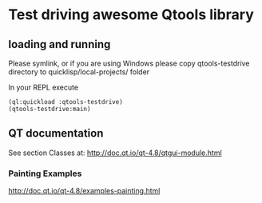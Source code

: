 * Test driving awesome Qtools library


** loading and running

Please symlink, or if you are using Windows please copy qtools-testdrive
directory to quicklisp/local-projects/ folder

In your REPL execute

#+BEGIN_EXAMPLE
(ql:quickload :qtools-testdrive)
(qtools-testdrive:main)
#+END_EXAMPLE

** QT documentation

See section Classes at:
http://doc.qt.io/qt-4.8/qtgui-module.html

*** Painting Examples

http://doc.qt.io/qt-4.8/examples-painting.html
